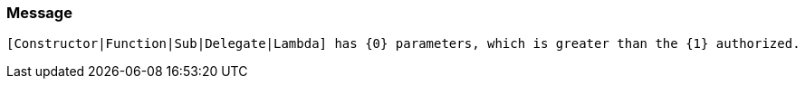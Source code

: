 === Message

 [Constructor|Function|Sub|Delegate|Lambda] has {0} parameters, which is greater than the {1} authorized. 

